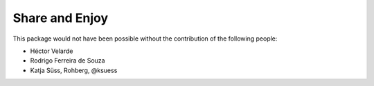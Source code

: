 Share and Enjoy
===============

This package would not have been possible without the contribution of the following people:

- Héctor Velarde
- Rodrigo Ferreira de Souza
- Katja Süss, Rohberg, @ksuess
